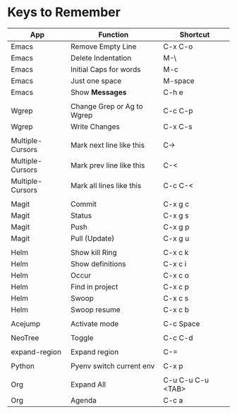 * Keys to Remember

| App              | Function                   | Shortcut          |
|------------------+----------------------------+-------------------|
| Emacs            | Remove Empty Line          | C-x C-o           |
| Emacs            | Delete Indentation         | M-\               |
| Emacs            | Initial Caps for words     | M-c               |
| Emacs            | Just one space             | M-space           |
| Emacs            | Show *Messages*            | C-h e             |
|                  |                            |                   |
| Wgrep            | Change Grep or Ag to Wgrep | C-c C-p           |
| Wgrep            | Write Changes              | C-x C-s           |
|                  |                            |                   |
| Multiple-Cursors | Mark next line like this   | C->               |
| Multiple-Cursors | Mark prev line like this   | C-<               |
| Multiple-Cursors | Mark all lines like this   | C-c C-<           |
|                  |                            |                   |
| Magit            | Commit                     | C-x g c           |
| Magit            | Status                     | C-x g s           |
| Magit            | Push                       | C-x g p           |
| Magit            | Pull (Update)              | C-x g u           |
|                  |                            |                   |
| Helm             | Show kill Ring             | C-x c k           |
| Helm             | Show definitions           | C-x c i           |
| Helm             | Occur                      | C-x c o           |
| Helm             | Find in project            | C-x c p           |
| Helm             | Swoop                      | C-x c s           |
| Helm             | Swoop resume               | C-x c b           |
|                  |                            |                   |
| Acejump          | Activate mode              | C-c Space         |
|                  |                            |                   |
| NeoTree          | Toggle                     | C-c C-d           |
|                  |                            |                   |
| expand-region    | Expand region              | C-=               |
|                  |                            |                   |
| Python           | Pyenv switch current env   | C-x p             |
|                  |                            |                   |
| Org              | Expand All                 | C-u C-u C-u <TAB> |
| Org              | Agenda                     | C-c a             |
